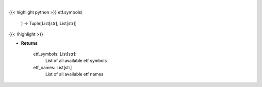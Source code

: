 .. role:: python(code)
    :language: python
    :class: highlight

|

.. raw:: html

    <h3>
    > Gets all etf names and symbols

    Returns
    -------
    etf_symbols: List[str]:
        List of all available etf symbols
    etf_names: List[str]
        List of all available etf names
    </h3>

{{< highlight python >}}
etf.symbols(
    ) -> Tuple[List[str], List[str]]
{{< /highlight >}}

* **Returns**

    etf_symbols: List[str]:
        List of all available etf symbols
    etf_names: List[str]
        List of all available etf names
    